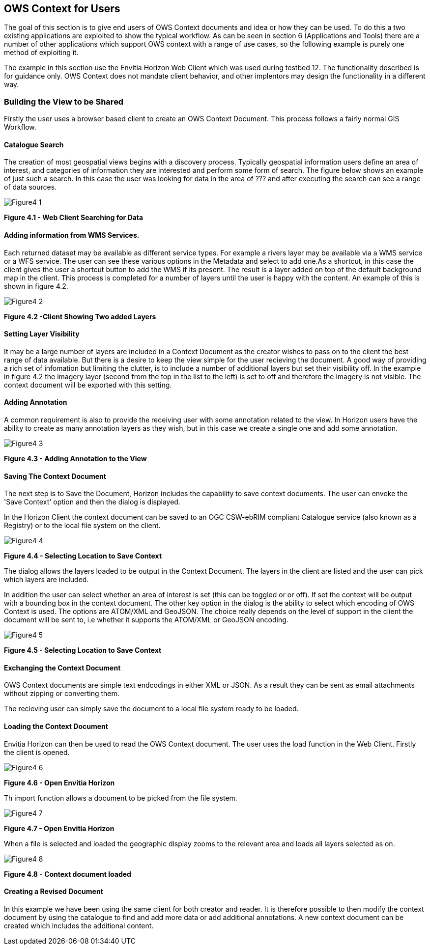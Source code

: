 == OWS Context for Users

The goal of this section is to give end users of OWS Context documents and idea or how they can be used. To do this a two existing applications are exploited to show the typical workflow. As can be seen in section 6 (Applications and Tools) there are a number of other applications which support OWS context with a range of use cases, so the following example is purely one method of exploiting it.

The example in this section use the Envitia Horizon Web Client which was used during testbed 12. The functionality described is for guidance only. OWS Context does not mandate client behavior, and other implentors may design the functionality in a different way. 

=== Building the View to be Shared

Firstly the user uses a browser based client to create an OWS Context Document. This process follows a fairly normal GIS Workflow. 

==== Catalogue Search

The creation of most geospatial views begins with a discovery process. Typically geospatial information users define an area of interest, and categories of information they are interested and perform some form of search. The figure below shows an example of just such a search. In this case the user was looking for data in the area of ??? and after executing the search can see a range of data sources. 

image::images/Figure4_1.png[] 
*Figure 4.1 - Web Client Searching for Data*

==== Adding information from WMS Services.

Each returned dataset may be available as different service types. For example a rivers layer may be available via a WMS service or a WFS service. The user can see these various options in the Metadata and select to add one.As a shortcut, in this case the client gives the user a shortcut button to add the WMS if its present. The result is a layer added on top of the default background map in the client. This process is completed for a number of layers until the user is happy with the content. An example of this is shown in figure 4.2.

image::images/Figure4_2.png[]
*Figure 4.2 -Client Showing Two added Layers*

==== Setting Layer Visibility

It may be a large number of layers are included in a Context Document as the creator wishes to pass on to the client the best range of data available. But there is a desire to keep the view simple for the user recieving the document. A good way of providing a rich set of infomation but limiting the clutter, is to include a number of additional layers but set their visibility off. In the example in figure 4.2 the imagery layer (second from the top in the list to the left) is set to off and therefore the imagery is not visible. The context document will be exported with this setting. 

==== Adding Annotation

A common requirement is also to provide the receiving user with some annotation related to the view. In Horizon users have the ability to create as many annotation layers as they wish, but in this case we create a single one and add some annotation. 

image::images/Figure4_3.png[] 
*Figure 4.3 - Adding Annotation to the View*


==== Saving The Context Document

The next step is to Save the Document, Horizon includes the capability to save context documents. The user can envoke the 'Save Context' option and then the dialog is displayed. 

In the Horizon Client the context document can be saved to an OGC CSW-ebRIM compliant Catalogue service (also known as a Registry) or to the local file system on the client. 

image::images/Figure4_4.png[] 
*Figure 4.4 - Selecting Location to Save Context*


The dialog allows the layers loaded to be output in the Context Document. The layers in the client are listed and the user can pick which layers are included.

In addition the user can select whether an area of interest is set (this can be toggled or or off). If set the context will be output with a bounding box in the context document. The other key option in the dialog is the ability to select which encoding of OWS Context is used. The options are ATOM/XML and GeoJSON. The choice really depends on the level of support in the client the document will be sent to, i.e whether it supports the ATOM/XML or GeoJSON encoding.

image::images/Figure4_5.png[]
*Figure 4.5 - Selecting Location to Save Context*

==== Exchanging the Context Document

OWS Context documents are simple text endcodings in either XML or JSON. As a result they can be sent as email attachments without zipping or converting them.

The recieving user can simply save the document to a local file system ready to be loaded.

==== Loading the Context Document

Envitia Horizon can then be used to read the OWS Context document. The user uses the load function in
the Web Client. Firstly the client is opened. 

image::images/Figure4_6.png[]
*Figure 4.6 - Open Envitia Horizon*

Th import function allows a document to be picked from the file system. 

image::images/Figure4_7.png[]
*Figure 4.7 - Open Envitia Horizon*

When a file is selected and loaded the geographic display zooms to the relevant area and loads all layers selected as on. 

image::images/Figure4_8.png[] 
*Figure 4.8 - Context document loaded*

==== Creating a Revised Document

In this example we have been using the same client for both creator and reader. It is therefore possible to then modify the context document by using the catalogue to find and add more data or add additional annotations. A new context document can be created which includes the additional content. 

